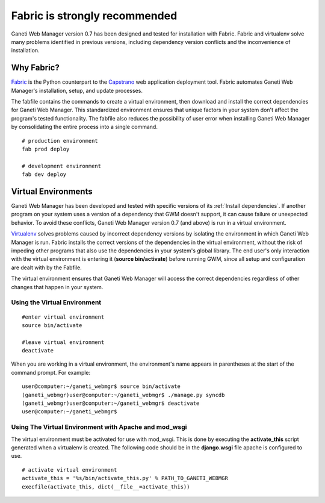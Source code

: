 Fabric is strongly recommended
==============================

Ganeti Web Manager version 0.7 has been designed and tested for
installation with Fabric. Fabric and virtualenv solve many problems
identified in previous versions, including dependency version conflicts
and the inconvenience of installation.

Why Fabric?
-----------

`Fabric <http://docs.fabfile.org/en/1.0.1/index.html>`_ is the Python
counterpart to the
`Capstrano <https://github.com/capistrano/capistrano/wiki>`_ web
application deployment tool. Fabric automates Ganeti Web Manager's
installation, setup, and update processes.

The fabfile contains the commands to create a virtual environment, then
download and install the correct dependencies for Ganeti Web Manager.
This standardized environment ensures that unique factors in your system
don't affect the program's tested functionality. The fabfile also
reduces the possibility of user error when installing Ganeti Web Manager
by consolidating the entire process into a single command.

::

    # production environment
    fab prod deploy

    # development environment
    fab dev deploy

Virtual Environments
--------------------

Ganeti Web Manager has been developed and tested with specific versions
of its :ref:`Install dependencies`.
If another program on your system uses a version of a dependency that
GWM doesn't support, it can cause failure or unexpected behavior. To
avoid these conflicts, Ganeti Web Manager version 0.7 (and above) is run
in a virtual environment.

`Virtualenv <http://www.virtualenv.org/en/latest/>`_ solves problems
caused by incorrect dependency versions by isolating the environment in
which Ganeti Web Manager is run. Fabric installs the correct versions of
the dependencies in the virtual environment, without the risk of
impeding other programs that also use the dependencies in your system's
global library. The end user's only interaction with the virtual
environment is entering it (**source bin/activate**) before running GWM,
since all setup and configuration are dealt with by the Fabfile.

The virtual environment ensures that Ganeti Web Manager will access the
correct dependencies regardless of other changes that happen in your
system.

Using the Virtual Environment
~~~~~~~~~~~~~~~~~~~~~~~~~~~~~

::

    #enter virtual environment 
    source bin/activate

    #leave virtual environment
    deactivate

When you are working in a virtual environment, the environment's name
appears in parentheses at the start of the command prompt. For example:

::

    user@computer:~/ganeti_webmgr$ source bin/activate
    (ganeti_webmgr)user@computer:~/ganeti_webmgr$ ./manage.py syncdb
    (ganeti_webmgr)user@computer:~/ganeti_webmgr$ deactivate
    user@computer:~/ganeti_webmgr$ 

Using The Virtual Environment with Apache and mod\_wsgi
~~~~~~~~~~~~~~~~~~~~~~~~~~~~~~~~~~~~~~~~~~~~~~~~~~~~~~~

The virtual environment must be activated for use with mod\_wsgi. This
is done by executing the **activate\_this** script generated when a
virtualenv is created. The following code should be in the
**django.wsgi** file apache is configured to use.

::

    # activate virtual environment
    activate_this = '%s/bin/activate_this.py' % PATH_TO_GANETI_WEBMGR
    execfile(activate_this, dict(__file__=activate_this))
